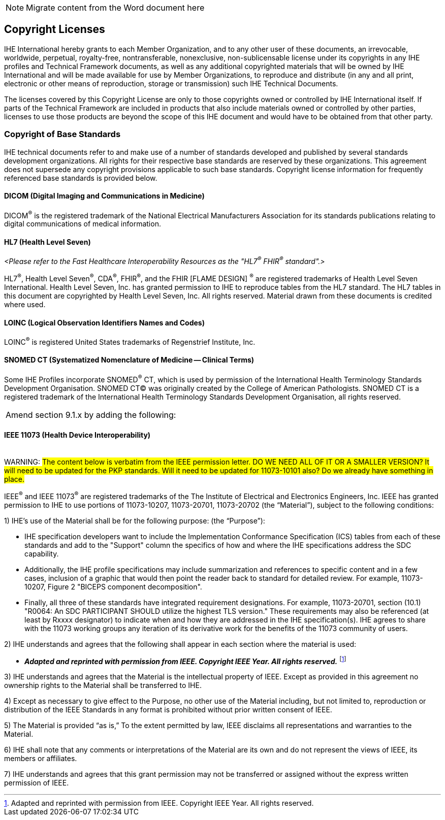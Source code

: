 
// = TF-0 Chapter 9: Copyrights

NOTE:  Migrate content from the Word document here

// 9

[sdpi_offset=9]
== Copyright Licenses

IHE International hereby grants to each Member Organization, and to any other user of these documents, an irrevocable, worldwide, perpetual, royalty-free, nontransferable, nonexclusive, non-sublicensable license under its copyrights in any IHE profiles and Technical Framework documents, as well as any additional copyrighted materials that will be owned by IHE International and will be made available for use by Member Organizations, to reproduce and distribute (in any and all print, electronic or other means of reproduction, storage or transmission) such IHE Technical Documents.

The licenses covered by this Copyright License are only to those copyrights owned or controlled by IHE International itself. If parts of the Technical Framework are included in products that also include materials owned or controlled by other parties, licenses to use those products are beyond the scope of this IHE document and would have to be obtained from that other party.

=== Copyright of Base Standards
IHE technical documents refer to and make use of a number of standards developed and published by several standards development organizations. All rights for their respective base standards are reserved by these organizations. This agreement does not supersede any copyright provisions applicable to such base standards. Copyright license information for frequently referenced base standards is provided below.

==== DICOM (Digital Imaging and Communications in Medicine)
DICOM^®^ is the registered trademark of the National Electrical Manufacturers Association for its standards publications relating to digital communications of medical information.

==== HL7 (Health Level Seven)
_<Please refer to the Fast Healthcare Interoperability Resources as the "HL7^®^ FHIR^®^ standard".>_

HL7^®^, Health Level Seven^®^, CDA^®^, FHIR^®^, and the FHIR [FLAME DESIGN] ^®^ are registered trademarks of Health Level Seven International.
Health Level Seven, Inc. has granted permission to IHE to reproduce tables from the HL7 standard. The HL7 tables in this document are copyrighted by Health Level Seven, Inc. All rights reserved. Material drawn from these documents is credited where used.

==== LOINC (Logical Observation Identifiers Names and Codes)
LOINC^®^ is registered United States trademarks of Regenstrief Institute, Inc.

==== SNOMED CT (Systematized Nomenclature of Medicine -- Clinical Terms)
Some IHE Profiles incorporate SNOMED^®^ CT, which is used by permission of the International Health Terminology Standards Development Organisation. SNOMED CT© was originally created by the College of American Pathologists. SNOMED CT is a registered trademark of the International Health Terminology Standards Development Organisation, all rights reserved.

[%noheader]
//[%autowidth]
[cols="1"]
|===
|Amend section 9.1.x by adding the following:
|===

==== IEEE 11073 (Health Device Interoperability)
{empty} +
WARNING:  #The content below is verbatim from the IEEE permission letter.  DO WE NEED ALL OF IT OR A SMALLER VERSION?  It will need to be updated for the PKP standards.  Will it need to be updated for 11073-10101 also?  Do we already have something in place.#

IEEE^®^ and IEEE 11073^®^ are registered trademarks of the The Institute of Electrical and Electronics Engineers, Inc.  IEEE has granted permission to IHE to use portions of 11073-10207, 11073-20701, 11073-20702 (the “Material”), subject to the following conditions:

1)	IHE’s use of the Material shall be for the following purpose: (the “Purpose”):

•	 IHE specification developers want to include the Implementation Conformance Specification (ICS) tables from   each of these standards and add to the "Support" column the specifics of how and where the IHE specifications address the SDC capability.

•	Additionally, the IHE profile specifications may include summarization and references to specific content and in a few cases, inclusion of a graphic that would then point the reader back to standard for detailed review. For example, 11073-10207, Figure 2 "BICEPS component decomposition".

•	Finally, all three of these standards have integrated requirement designations. For example, 11073-20701, section (10.1) "R0064: An SDC PARTICIPANT SHOULD utilize the highest TLS version." These requirements may also be referenced (at least by Rxxxx designator) to indicate when and how they are addressed in the IHE specification(s). IHE agrees to share with the 11073 working groups any iteration of its derivative work for the benefits of the 11073 community of users.

2)	IHE understands and agrees that the following shall appear in each section where the material is used:

•	*_Adapted and reprinted with permission from IEEE. Copyright IEEE Year.  All rights reserved._*  footnote:ieee_permission[Adapted and reprinted with permission from IEEE. Copyright IEEE Year.  All rights reserved.]

3)	IHE understands and agrees that the Material is the intellectual property of IEEE. Except as provided in this agreement no ownership rights to the Material shall be transferred to IHE.

4)	Except as necessary to give effect to the Purpose, no other use of the Material including, but not limited to, reproduction or distribution of the IEEE Standards in any format is prohibited without prior written consent of IEEE.

5)	The Material is provided “as is,” To the extent permitted by law, IEEE disclaims all representations and warranties to the Material.

6)	IHE shall note that any comments or interpretations of the Material are its own and do not represent the views of IEEE, its members or affiliates.

7)	IHE understands and agrees that this grant permission may not be transferred or assigned without the express written permission of IEEE.

